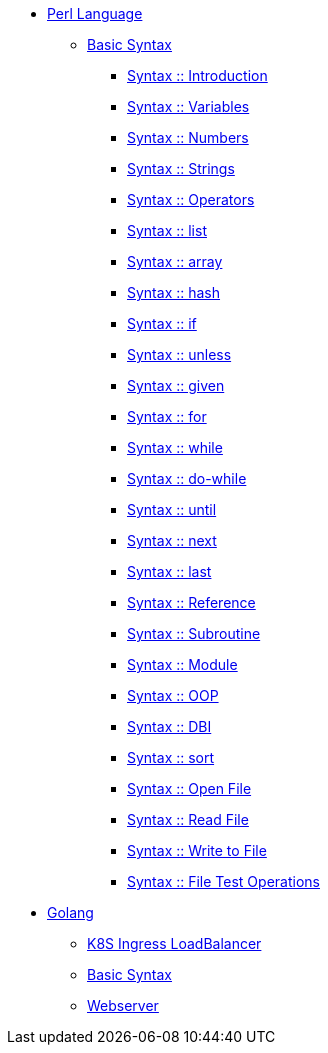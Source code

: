 
* xref:perl/index.adoc[Perl Language]
** xref:perl/syntax/index.adoc[Basic Syntax]
*** xref:perl/syntax/syntax-00-introduction.adoc[Syntax :: Introduction]
*** xref:perl/syntax/syntax-01-variables.adoc[Syntax :: Variables]
*** xref:perl/syntax/syntax-02-numbers.adoc[Syntax :: Numbers]
*** xref:perl/syntax/syntax-03-strings.adoc[Syntax :: Strings]
*** xref:perl/syntax/syntax-04-operators.adoc[Syntax :: Operators]
*** xref:perl/syntax/syntax-05-list.adoc[Syntax :: list]
*** xref:perl/syntax/syntax-06-array.adoc[Syntax :: array]
*** xref:perl/syntax/syntax-07-hash.adoc[Syntax :: hash]
*** xref:perl/syntax/syntax-08-if.adoc[Syntax :: if]
*** xref:perl/syntax/syntax-09-unless.adoc[Syntax :: unless]
*** xref:perl/syntax/syntax-10-given.adoc[Syntax :: given]
*** xref:perl/syntax/syntax-11-for.adoc[Syntax :: for]
*** xref:perl/syntax/syntax-12-while.adoc[Syntax :: while]
*** xref:perl/syntax/syntax-13-do-while.adoc[Syntax :: do-while]
*** xref:perl/syntax/syntax-14-until.adoc[Syntax :: until]
*** xref:perl/syntax/syntax-15-next.adoc[Syntax :: next]
*** xref:perl/syntax/syntax-16-last.adoc[Syntax :: last]
*** xref:perl/syntax/syntax-17-reference.adoc[Syntax :: Reference]
*** xref:perl/syntax/syntax-18-subroutine.adoc[Syntax :: Subroutine]
*** xref:perl/syntax/syntax-19-module.adoc[Syntax :: Module]
*** xref:perl/syntax/syntax-20-oop.adoc[Syntax :: OOP]
*** xref:perl/syntax/syntax-21-dbi.adoc[Syntax :: DBI]
*** xref:perl/syntax/syntax-22-sort.adoc[Syntax :: sort]
*** xref:perl/syntax/syntax-23-open-file.adoc[Syntax :: Open File]
*** xref:perl/syntax/syntax-24-read-file.adoc[Syntax :: Read File]
*** xref:perl/syntax/syntax-25-write-file.adoc[Syntax :: Write to File]
*** xref:perl/syntax/syntax-26-file-test-ops.adoc[Syntax :: File Test Operations]

* xref:golang/index.adoc[Golang]
** xref:golang/k8s-ingress-loadbalancer.adoc[K8S Ingress LoadBalancer]
** xref:golang/go.adoc[Basic Syntax]
** xref:golang/webserver.adoc[Webserver]

